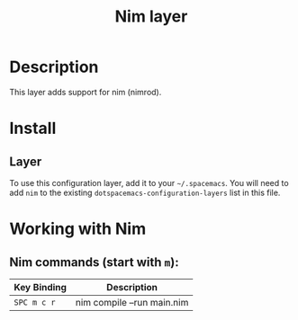 #+TITLE: Nim layer
#+HTML_HEAD_EXTRA: <link rel="stylesheet" type="text/css" href="../../../css/readtheorg.css" />

[[file:img/logo.png]]

* Table of Contents                                         :TOC_4:noexport:
 - [[#description][Description]]
 - [[#install][Install]]
   - [[#layer][Layer]]
 - [[#working-with-nim][Working with Nim]]
   - [[#nim-commands-start-with-m][Nim commands (start with =m=):]]

* Description

This layer adds support for nim (nimrod).

* Install
** Layer
To use this configuration layer, add it to your =~/.spacemacs=. You will need to
add =nim= to the existing =dotspacemacs-configuration-layers= list in this
file.

* Working with Nim

** Nim commands (start with =m=):
| Key Binding | Description                |
|-------------+----------------------------|
| ~SPC m c r~ | nim compile --run main.nim |
